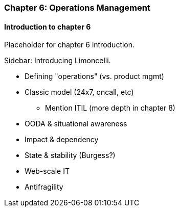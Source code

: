 === Chapter 6: Operations Management

==== Introduction to chapter 6

Placeholder for chapter 6 introduction.

****
Sidebar: Introducing Limoncelli.
****

* Defining "operations" (vs. product mgmt)

* Classic model (24x7, oncall, etc)
 - Mention ITIL (more depth in chapter 8)

 * OODA & situational awareness

 * Impact & dependency

* State & stability (Burgess?)

* Web-scale IT

* Antifragility
